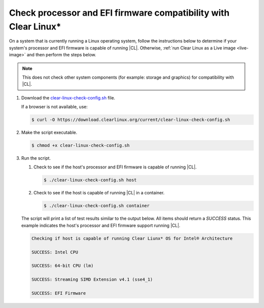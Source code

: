 .. _compatibility-check:

Check processor and EFI firmware compatibility with Clear Linux\*
*****************************************************************

On a system that is currently running a Linux operating system, follow the
instructions below to determine if your system's processor and EFI firmware is
capable of running |CL|. Otherwise, 
:ref:`run Clear Linux as a Live image <live-image>` and then perform the steps
below.

.. note::
   This does not check other system components (for example: storage and
   graphics) for compatibility with |CL|.

#. Download the `clear-linux-check-config.sh`_ file.

   If a browser is not available, use:

   .. code-block:: console

      $ curl -O https://download.clearlinux.org/current/clear-linux-check-config.sh

#. Make the script executable.

   .. code-block:: console

      $ chmod +x clear-linux-check-config.sh

#. Run the script.

   #. Check to see if the host's processor and EFI firmware is capable of
      running |CL|.

      .. code-block:: console

         $ ./clear-linux-check-config.sh host

   #. Check to see if the host is capable of running |CL| in a container.

      .. code-block:: console

         $ ./clear-linux-check-config.sh container

   The script will print a list of test results similar to the output below.
   All items should return a `SUCCESS` status. This example indicates the
   host's processor and EFI firmware support running |CL|.

   .. code-block:: console

      Checking if host is capable of running Clear Liunx* OS for Intel® Architecture

      SUCCESS: Intel CPU

      SUCCESS: 64-bit CPU (lm)

      SUCCESS: Streaming SIMD Extension v4.1 (sse4_1)

      SUCCESS: EFI Firmware

.. _clear-linux-check-config.sh: https://download.clearlinux.org/current/clear-linux-check-config.sh
